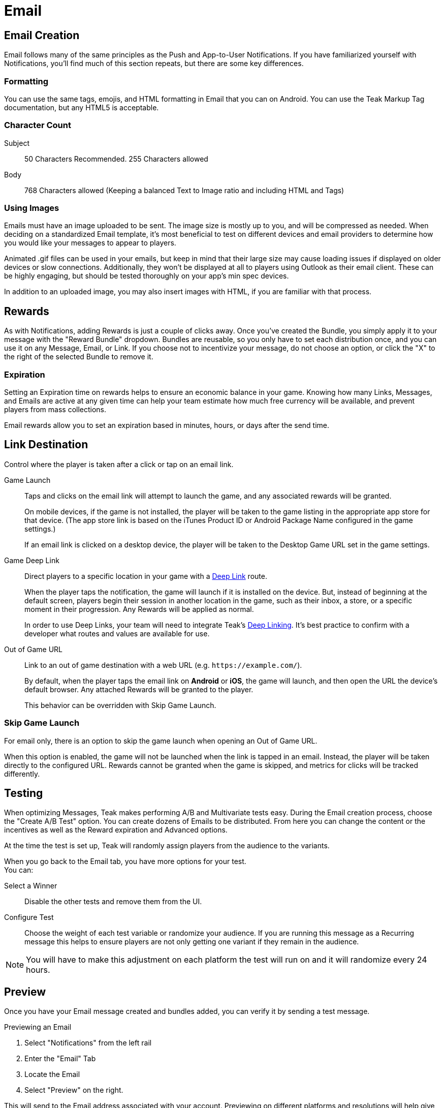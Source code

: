 = Email

== Email Creation

Email follows many of the same principles as the Push and App-to-User Notifications. If you have familiarized yourself with Notifications, you’ll find much of this section repeats, but there are some key differences.

=== Formatting

You can use the same tags, emojis, and HTML formatting in Email that you can on Android. You can use the Teak Markup Tag documentation, but any HTML5 is acceptable.

=== Character Count
Subject:: 50 Characters Recommended. 255 Characters allowed

Body::
768 Characters allowed (Keeping a balanced Text to Image ratio and including HTML and Tags)

=== Using Images

Emails must have an image uploaded to be sent. The image size is mostly up to you, and will be compressed as needed. When deciding on a standardized Email template, it’s most beneficial to test on different devices and email providers to determine how you would like your messages to appear to players.

Animated .gif files can be used in your emails, but keep in mind that their large size may cause loading issues if displayed on older devices or slow connections. Additionally, they won’t be displayed at all to players using Outlook as their email client. These can be highly engaging, but should be tested thoroughly on your app’s min spec devices.

In addition to an uploaded image, you may also insert images with HTML, if you are familiar with that process.

== Rewards

As with Notifications, adding Rewards is just a couple of clicks away. Once you’ve created the Bundle, you simply apply it to your message with the "Reward Bundle" dropdown.  Bundles are reusable, so you only have to set each distribution once, and you can use it on any Message, Email, or Link. If you choose not to incentivize your message, do not choose an option, or click the "X" to the right of the selected Bundle to remove it.

=== Expiration

Setting an Expiration time on rewards helps to ensure an economic balance in your game. Knowing how many Links, Messages, and Emails are active at any given time can help your team estimate how much free currency will be available, and prevent players from mass collections.

Email rewards allow you to set an expiration based in minutes, hours, or days after the send time.

== Link Destination

Control where the player is taken after a click or tap on an email link. 

Game Launch::
Taps and clicks on the email link will attempt to launch the game, and any associated rewards will be granted.
+
On mobile devices, if the game is not installed, the player will be taken to the game listing in the appropriate app store for that device. (The app store link is based on the iTunes Product ID or Android Package Name configured in the game settings.)
+
If an email link is clicked on a desktop device, the player will be taken to the Desktop Game URL set in the game settings.

Game Deep Link::
Direct players to a specific location in your game with a xref:unity::teak-unity-features.adoc#_deep_links[Deep Link, window=_blank] route. 
+
When the player taps the notification, the game will launch if it is installed on the device. But, instead of beginning at the default screen, players begin their session in another location in the game, such as their inbox, a store, or a specific moment in their progression. Any Rewards will be applied as normal.
+
In order to use Deep Links, your team will need to integrate Teak's xref:unity::teak-unity-features.adoc#_deep_links[Deep Linking, window=_blank]. It's best practice to confirm with a developer what routes and values are available for use.

Out of Game URL::
Link to an out of game destination with a web URL (e.g. `https&#58;//example.com/`).
+
By default, when the player taps the email link on **Android** or **iOS**, the game will launch, and then open the URL the device's default browser. Any attached Rewards will be granted to the player.
+
This behavior can be overridden with Skip Game Launch.

=== Skip Game Launch

For email only, there is an option to skip the game launch when opening an Out of Game URL. 

When this option is enabled, the game will not be launched when the link is tapped in an email. Instead, the player will be taken directly to the configured URL. Rewards cannot be granted when the game is skipped, and metrics for clicks will be tracked differently.

////
== Advanced

Deep Link::
This option allows you to direct players to a specific location in your game. When this feature is used, players will click the Email and the game will launch. Instead of beginning at the default screen, you can have players begin their session in another location in the game, such as their inbox, a store, or a specific moment in their progression. Any rewards will be awarded as normal.

A specific difference If you have both mobile and desktop experiences is that *you will only be able to use a Deep Link for one of these options per Email.* You may set the Deep Link for Mobile OR Desktop. The players who do not open where the Deep Linking is available will have their games opened to the default entry point, and will receive any Rewards as normal.

*Example*: If the Deep Link is routed for mobile, but the message is opened on desktop, it will not go to the routed entry point, but will open as if there were no Deep Link, and apply the Rewards.

You can try to mitigate this by splitting your Audience by mobile or desktop and send an Email with the corresponding Deep Links. You may still have some players who slip through the cracks.
////

== Testing

When optimizing Messages, Teak makes performing A/B and Multivariate tests easy. During the Email creation process, choose the "Create A/B Test" option. You can create dozens of Emails to be distributed. From here you can change the content or the incentives as well as the Reward expiration and Advanced options.

At the time the test is set up, Teak will randomly assign players from the audience to the variants.

When you go back to the Email tab, you have more options for your test. +
You can: +

Select a Winner:: Disable the other tests and remove them from the UI.

Configure Test:: Choose the weight of each test variable or randomize your audience. If you are running this message as a Recurring message this helps to ensure players are not only getting one variant if they remain in the audience.

NOTE: You will have to make this adjustment on each platform the test will run on and it will randomize every 24 hours.

== Preview

Once you have your Email message created and bundles added, you can verify it by sending a test message.

.Previewing an Email

. Select "Notifications" from the left rail
. Enter the "Email" Tab
. Locate the Email
. Select "Preview" on the right.

This will send to the Email address associated with your account. Previewing on different platforms and resolutions will help give the most clear picture of how your Email will appear for players.

NOTE: This requires a player to be registered with the email address where you want to receive the test message.

== Emails That Can Be Replied To

In Email Settings, create a new Email Credential using the same Sendgrid API Key as your normal Email Credential.

If, and only if, you have set up the domain of the email address you want replies to go to as an authenticated domain for your SendGrid account, you may set that email address as the From Address.

However, if you have not - or cannot do that - use the same From Address as your normal Email Credential.

In this case, set the email address you want replies to go to as the Reply To Address on the Email Credential.

Once this Email Credential is created, you can use it on a Schedule by Schedule basis. To do this, when setting up a Schedule with a Message that has Email content, you will have an option for "Override Email Credential for send". Set this to your newly created Email Credential.

Now, when this Schedule is used to send an Email, if a player replies to the Email from their email client, the reply will be sent to the configured "Reply To Address". Schedules which do not have Override Email Credentials for send will continue to use the default From and Reply To Addresses, which are typically "noreply".
